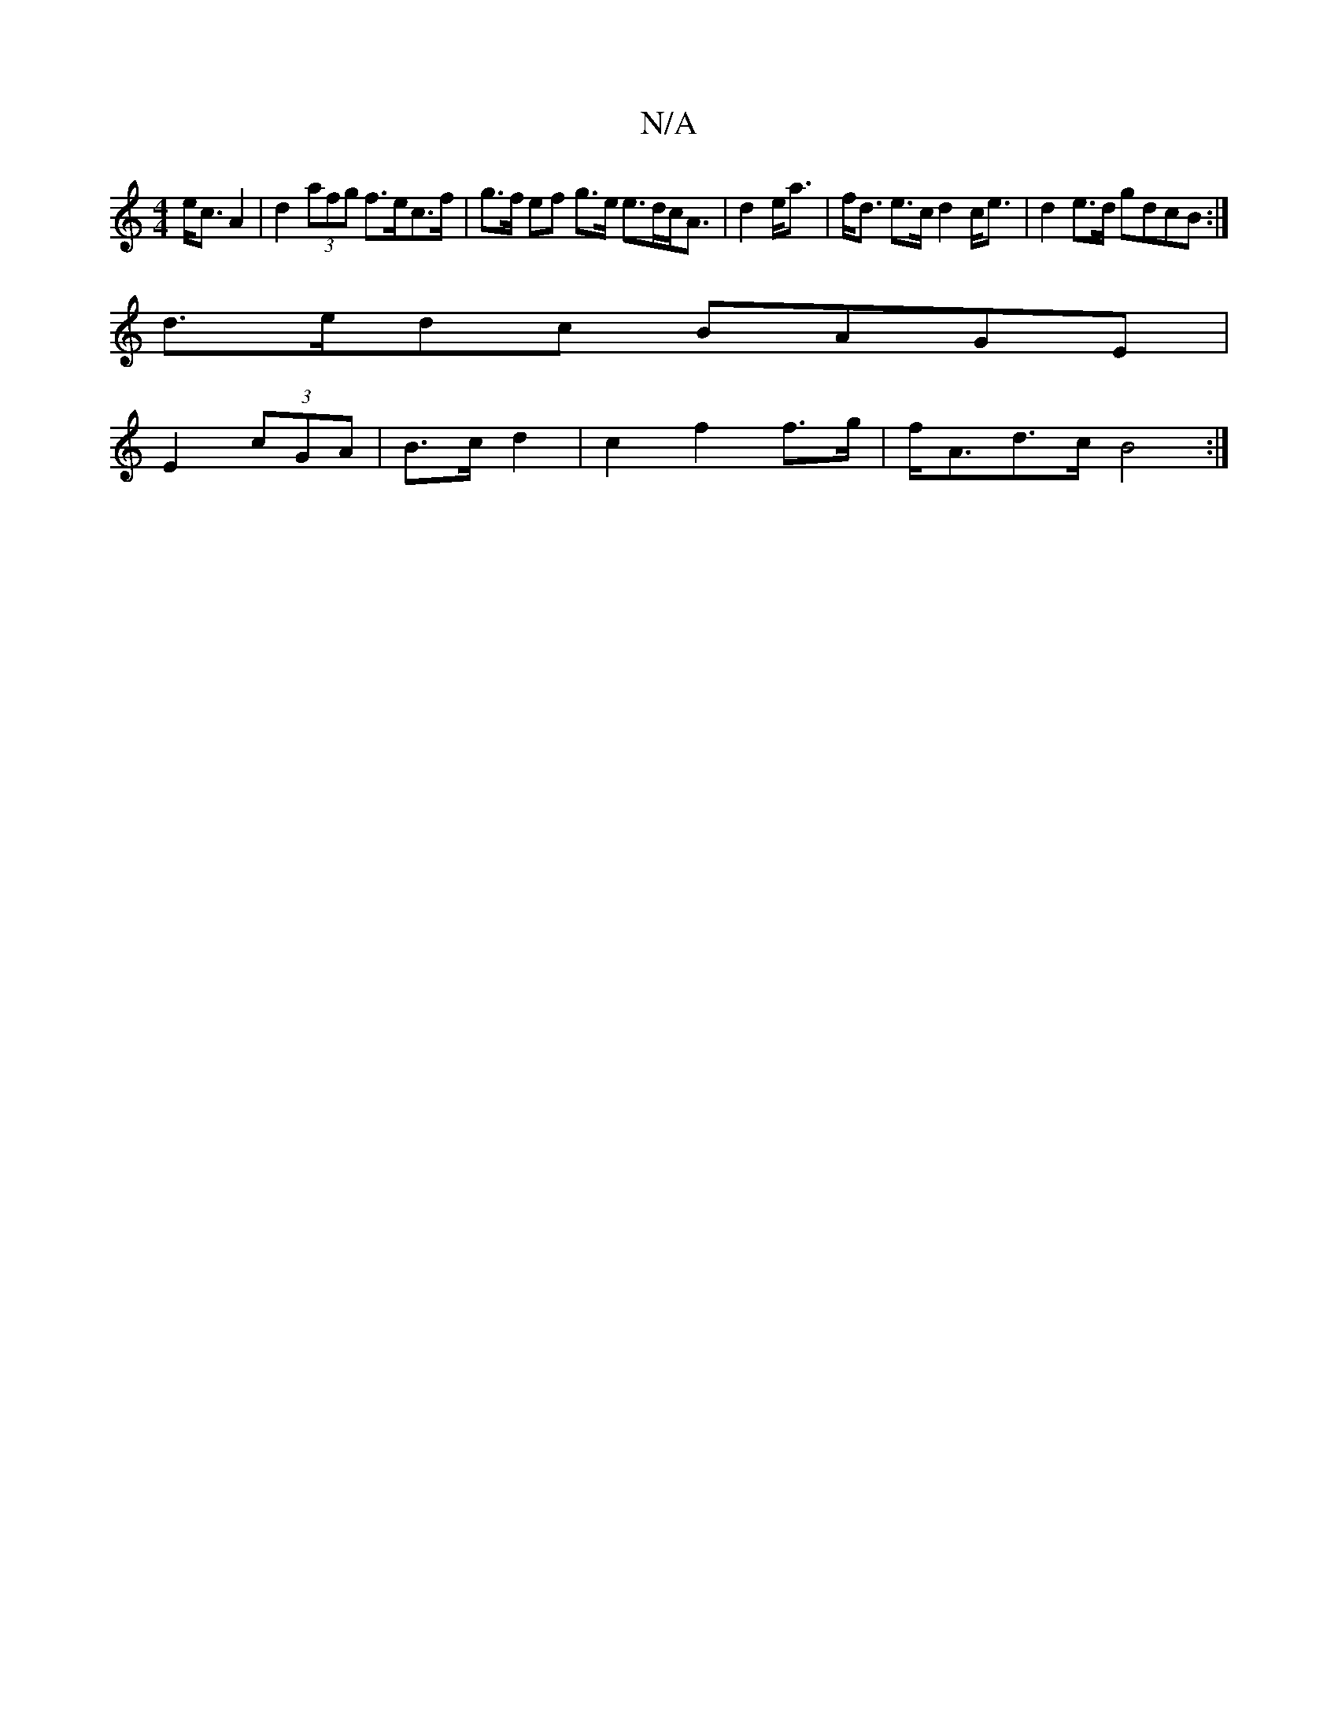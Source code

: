 X:1
T:N/A
M:4/4
R:N/A
K:Cmajor
e<cA2 | d2 (3afg f>ec>f | g>f ef g>e e>dc<A | d2 e<a|f<d e>c d2 c<e | d2 e>d gdcB :|
d>edc BAGE |
E2 (3cGA | B>c d2 | c2 f2 f>g|f<Ad>c B4 :|

Be AG (3ABG | E2 F2 A2 f>d | d>af>d d^GE>^G | E,EE^C D>bg>